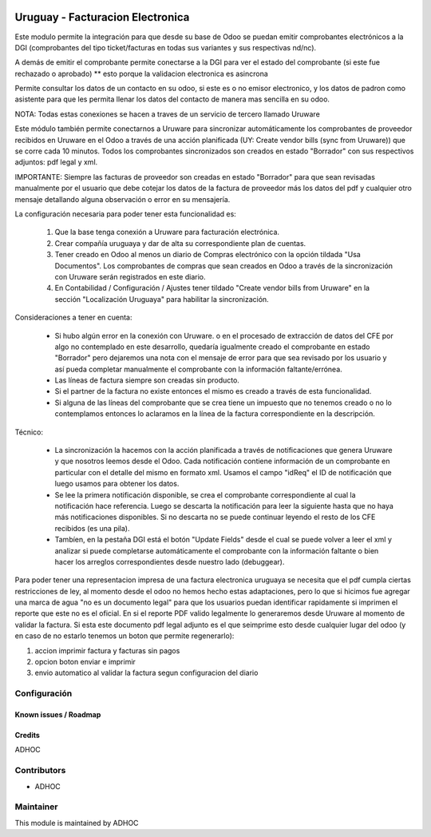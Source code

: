 .. image:: https://img.shields.io/badge/licence-AGPL--3-blue.svg
   :target: http://www.gnu.org/licenses/agpl-3.0-standalone.html
   :alt: License: AGPL-3

=================================
Uruguay - Facturacion Electronica
=================================

Este modulo permite la integración para que desde su base de Odoo se puedan emitir comprobantes electrónicos a la DGI (comprobantes del tipo ticket/facturas en todas sus variantes y sus respectivas nd/nc).

A demás de emitir el comprobante permite conectarse a la DGI para ver el estado del comprobante (si este fue rechazado o aprobado) ** esto porque la validacion electronica es asincrona

Permite consultar los datos de un contacto en su odoo, si este es o no emisor electronico, y los datos de padron como asistente para que les permita llenar los datos del contacto de manera mas sencilla en su odoo.

NOTA: Todas estas conexiones se hacen a traves de un servicio de tercero llamado Uruware

Este módulo también permite conectarnos a Uruware para sincronizar automáticamente los comprobantes de proveedor recibidos en Uruware en el Odoo a través de una acción planificada (UY: Create vendor bills (sync from Uruware)) que se corre cada 10 minutos. Todos los comprobantes sincronizados son creados en estado "Borrador" con sus respectivos adjuntos: pdf legal y xml.

IMPORTANTE: Siempre las facturas de proveedor son creadas en estado "Borrador" para que sean revisadas manualmente por el usuario que debe cotejar los datos de la factura de proveedor más los datos del pdf y cualquier otro mensaje detallando alguna observación o error en su mensajería.

La configuración necesaria para poder tener esta funcionalidad es:

   1) Que la base tenga conexión a Uruware para facturación electrónica.
   2) Crear compañía uruguaya y dar de alta su correspondiente plan de cuentas.
   3) Tener creado en Odoo al menos un diario de Compras electrónico con la opción tildada "Usa Documentos". Los comprobantes de compras que sean creados en Odoo a través de la sincronización con Uruware serán registrados en este diario.
   4) En Contabilidad / Configuración / Ajustes tener tildado "Create vendor bills from Uruware" en la sección "Localización Uruguaya" para habilitar la sincronización.

Consideraciones a tener en cuenta:

   * Si hubo algún error en la conexión con Uruware. o en el procesado de extracción de datos del CFE por algo no contemplado en este desarrollo, quedaría igualmente creado el comprobante en estado "Borrador" pero dejaremos una nota con el mensaje de error para que sea revisado por los usuario y así pueda completar manualmente el comprobante con la información faltante/errónea.
   * Las líneas de factura siempre son creadas sin producto.
   * Si el partner de la factura no existe entonces el mismo es creado a través de esta funcionalidad.
   * Si alguna de las líneas del comprobante que se crea tiene un impuesto que no tenemos creado o no lo contemplamos entonces lo aclaramos en la línea de la factura correspondiente en la descripción.

Técnico:

   * La sincronización la hacemos con la acción planificada a través de notificaciones que genera Uruware y que nosotros leemos desde el Odoo. Cada notificación contiene información de un comprobante en particular con el detalle del mismo en formato xml. Usamos el campo "idReq" el ID de notificación que luego usamos para obtener los datos.
   * Se lee la primera notificación disponible, se crea el comprobante correspondiente al cual la notificación hace referencia. Luego se descarta la notificación para leer la siguiente hasta que no haya más notificaciones disponibles. Si no descarta no se puede continuar leyendo el resto de los CFE recibidos (es una pila).
   * Tambíen, en la pestaña DGI está el botón "Update Fields" desde el cual se puede volver a leer el xml y analizar si puede completarse automáticamente el comprobante con la información faltante o bien hacer los arreglos correspondientes desde nuestro lado (debuggear).

Para poder tener una representacion impresa de una factura electronica uruguaya se necesita que el pdf cumpla ciertas restricciones de ley, al momento desde el odoo no hemos hecho estas adaptaciones, pero lo que si hicimos fue agregar una marca de agua "no es un documento legal" para que los usuarios puedan identificar rapidamente si imprimen el reporte que este no es el oficial. En si el reporte PDF valido legalmente lo generaremos desde Uruware al momento de validar la factura. Si esta este documento pdf legal adjunto es el que seimprime esto desde cualquier lugar del odoo (y en caso de no estarlo tenemos un boton que permite regenerarlo):

1. accion imprimir factura y facturas sin pagos
2. opcion boton enviar e imprimir
3. envio automatico al validar la factura segun configuracion del diario


Configuración
-------------

Known issues / Roadmap
======================

Credits
=======

ADHOC

Contributors
------------

* ADHOC

Maintainer
----------

This module is maintained by ADHOC
